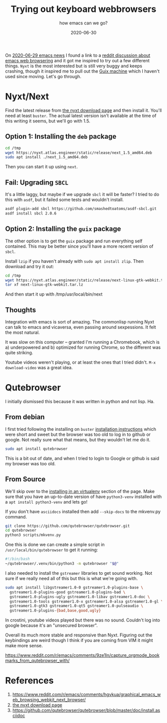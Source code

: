 #+title: Trying out keyboard webbrowsers
#+subtitle: how emacs can we go?
#+tags: browsers, emacs, nyxt, debian
#+date: 2020-06-30
#+draft: true

On [[https://sachachua.com/blog/2020/06/2020-06-29-emacs-news/][2020-06-29 emacs news]] I found a link to a [[https://www.reddit.com/r/emacs/comments/hgvkua/graphical_emacs_web_browsing_webkit_next_browser/][reddit discussion about
emacs web browsering]] and it got me inspired to try out a few different
things.  =Nyxt= is the most interested but is still very buggy and keeps
crashing, though it inspired me to pull out the [[https://willschenk.com/articles/2019/installing_guix_on_nuc/][Guix machine]] which I
haven't used since moving.  Let's go through.

* Nyxt/Next
Find the latest release from [[https://nyxt.atlas.engineer/download][the nyxt download page]] and then install
it. You'll need at least =buster=. The actual latest version isn't
available at the time of this writing it seems, but we'll go with 1.5.

** Option 1: Installing the =deb= package

#+begin_src bash
cd /tmp
wget https://nyxt.atlas.engineer/static/release/next_1.5_amd64.deb
sudo apt install ./next_1.5_amd64.deb
#+end_src

Then you can start it up using =next=.

** Fail: Upgrading =SBCL=

It's a little laggy, but maybe if we upgrade =sbcl= it will be faster?
I tried to do this with =asdf=, but it failed some tests and wouldn't
install.

#+begin_src bash
asdf plugin-add sbcl https://github.com/smashedtoatoms/asdf-sbcl.git
asdf install sbcl 2.0.6
#+end_src

** Option 2: Installing the =guix= package

The other option is to get the =guix= package and run everything self
contained.  This may be better since you'll have a more recent version
of =sbcl=.

Install =lzip= if you haven't already with =sudo apt install zlip=.  Then
download and try it out:



#+begin_src bash
cd /tmp
wget https://nyxt.atlas.engineer/static/release/next-linux-gtk-webkit.tar.lz
tar xf next-linux-gtk-webkit.tar.lz

#+end_src

And then start it up with /tmp/usr/local/bin/next

** Thoughts
Integration with emacs is sort of amazing.  The commonlisp running
Nyxt can talk to emacs and vicaversa, even passing around
sexpessions. It felt the most natural.

It was slow on this computer -- granted I'm running a Chromebook,
which is a) underpowered and b) optimized for running Chrome, so the
different was quite striking.

Youtube videos weren't playing, or at least the ones that I tried
didn't. =M-x download-video= was a great idea.

* Qutebrowser

I initially dismissed this because it was written in python and not
lisp.  Ha.

** From debian

I first tried following the installing on =buster= [[https://github.com/qutebrowser/qutebrowser/blob/master/doc/install.asciidoc][installation
instructions]] which were short and sweet but the browser was too old to
log in to github or google.  Not really sure what that means, but they
wouldn't let me do it.

#+begin_src bash
sudo apt install qutebrowser
#+end_src

This is a bit out of date, and when I tried to login to Google or github is said my browser was too old.

** From Source

We'll skip over to the [[https://qutebrowser.org/doc/install.html#tox][installing in an virtualenv]] section of the
page.  Make sure that you have an up-to-date version of have
=python3-venv= installed with a =apt install python3-venv= and lets go!

If you don't have =asciidocs= installed then add =--skip-docs= to the
mkvenv.py command.

#+begin_src bash
git clone https://github.com/qutebrowser/qutebrowser.git
cd qutebrowser
python3 scripts/mkvenv.py
#+end_src

One this is done we can create a simple script in
=/usr/local/bin/qutebrowser= to get it running:

#+begin_src bash
#!/bin/bash
~/qutebrowser/.venv/bin/python3 -m qutebrowser "$@"
#+end_src

I also needed to install the =gstreamer= libraries to get sound working.
Not sure if we really need all of this but this is what we're going
with.

#+begin_src bash
  sudo apt install libgstreamer1.0-0 gstreamer1.0-plugins-base \
    gstreamer1.0-plugins-good gstreamer1.0-plugins-bad \
    gstreamer1.0-plugins-ugly gstreamer1.0-libav gstreamer1.0-doc \
    gstreamer1.0-tools gstreamer1.0-x gstreamer1.0-alsa gstreamer1.0-gl \
    gstreamer1.0-gtk3 gstreamer1.0-qt5 gstreamer1.0-pulseaudio \
    gstreamer1.0-plugins-{bad,base,good,ugly}
#+end_src

In crostini, youtube videos played but there was no sound.  Couldn't
log into google because it's an "unsecured browser".

Overall its much more stable and responsive than Nyxt.  Figuring out
the keybindings are weird though I think if you are coming from VIM it
might make more sense.

https://www.reddit.com/r/emacs/comments/9ze1ln/capture_orgmode_bookmarks_from_qutebrowser_with/

* References
1. https://www.reddit.com/r/emacs/comments/hgvkua/graphical_emacs_web_browsing_webkit_next_browser/
2. [[https://nyxt.atlas.engineer/download][the nyxt download page]] 
2. https://github.com/qutebrowser/qutebrowser/blob/master/doc/install.asciidoc
